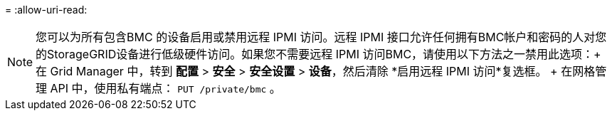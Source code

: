 = 
:allow-uri-read: 



NOTE: 您可以为所有包含BMC 的设备启用或禁用远程 IPMI 访问。远程 IPMI 接口允许任何拥有BMC帐户和密码的人对您的StorageGRID设备进行低级硬件访问。如果您不需要远程 IPMI 访问BMC，请使用以下方法之一禁用此选项：+ 在 Grid Manager 中，转到 *配置* > *安全* > *安全设置* > *设备*，然后清除 *启用远程 IPMI 访问*复选框。  + 在网格管理 API 中，使用私有端点： `PUT /private/bmc` 。
